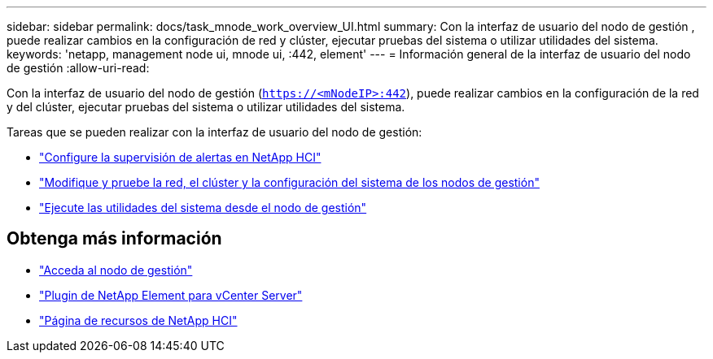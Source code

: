 ---
sidebar: sidebar 
permalink: docs/task_mnode_work_overview_UI.html 
summary: Con la interfaz de usuario del nodo de gestión , puede realizar cambios en la configuración de red y clúster, ejecutar pruebas del sistema o utilizar utilidades del sistema. 
keywords: 'netapp, management node ui, mnode ui, :442, element' 
---
= Información general de la interfaz de usuario del nodo de gestión
:allow-uri-read: 


[role="lead"]
Con la interfaz de usuario del nodo de gestión (`https://<mNodeIP>:442`), puede realizar cambios en la configuración de la red y del clúster, ejecutar pruebas del sistema o utilizar utilidades del sistema.

Tareas que se pueden realizar con la interfaz de usuario del nodo de gestión:

* link:task_mnode_enable_alerts.html["Configure la supervisión de alertas en NetApp HCI"]
* link:task_mnode_settings.html["Modifique y pruebe la red, el clúster y la configuración del sistema de los nodos de gestión"]
* link:task_mnode_run_system_utilities.html["Ejecute las utilidades del sistema desde el nodo de gestión"]


[discrete]
== Obtenga más información

* link:task_mnode_access_ui.html["Acceda al nodo de gestión"]
* https://docs.netapp.com/us-en/vcp/index.html["Plugin de NetApp Element para vCenter Server"^]
* https://www.netapp.com/hybrid-cloud/hci-documentation/["Página de recursos de NetApp HCI"^]


